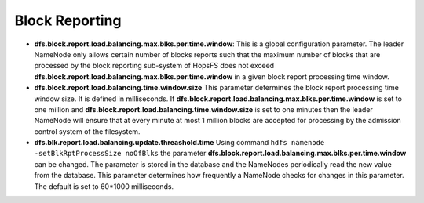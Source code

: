 .. _block-reporting-parameteres:

===========================
Block Reporting
===========================

* **dfs.block.report.load.balancing.max.blks.per.time.window**:
  This is a global configuration parameter. The leader NameNode only allows certain number of blocks reports such that the maximum number of blocks that are processed by the block reporting sub-system of HopsFS does not exceed **dfs.block.report.load.balancing.max.blks.per.time.window** in a given block report processing time window.

* **dfs.block.report.load.balancing.time.window.size**
  This parameter determines the block report processing time window size. It is defined in milliseconds. If **dfs.block.report.load.balancing.max.blks.per.time.window** is set to one million and **dfs.block.report.load.balancing.time.window.size** is set to one minutes then the leader NameNode will ensure that at every minute at most 1 million blocks are accepted for processing by the admission control system of the filesystem.

* **dfs.blk.report.load.balancing.update.threashold.time**
  Using command ``hdfs namenode -setBlkRptProcessSize noOfBlks`` the parameter **dfs.block.report.load.balancing.max.blks.per.time.window** can be changed. The parameter is stored in the database and the NameNodes periodically read the new value from the database. This parameter determines how frequently a NameNode checks for changes in this parameter. The default is set to 60*1000 milliseconds.
